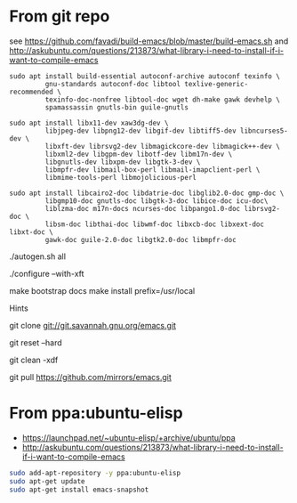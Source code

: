 * From git repo

see https://github.com/favadi/build-emacs/blob/master/build-emacs.sh and
    http://askubuntu.com/questions/213873/what-library-i-need-to-install-if-i-want-to-compile-emacs

#+BEGIN_SRC
sudo apt install build-essential autoconf-archive autoconf texinfo \
         gnu-standards autoconf-doc libtool texlive-generic-recommended \
         texinfo-doc-nonfree libtool-doc wget dh-make gawk devhelp \
         spamassassin gnutls-bin guile-gnutls
#+END_SRC

#+BEGIN_SRC
sudo apt install libx11-dev xaw3dg-dev \
         libjpeg-dev libpng12-dev libgif-dev libtiff5-dev libncurses5-dev \
         libxft-dev librsvg2-dev libmagickcore-dev libmagick++-dev \
         libxml2-dev libgpm-dev libotf-dev libm17n-dev \
         libgnutls-dev libxpm-dev libgtk-3-dev \
         libmpfr-dev libmail-box-perl libmail-imapclient-perl \
         libmime-tools-perl libmojolicious-perl
#+END_SRC

#+BEGIN_SRC
sudo apt install libcairo2-doc libdatrie-doc libglib2.0-doc gmp-doc \
         libgmp10-doc gnutls-doc libgtk-3-doc libice-doc icu-doc\
         liblzma-doc m17n-docs ncurses-doc libpango1.0-doc librsvg2-doc \
         libsm-doc libthai-doc libwmf-doc libxcb-doc libxext-doc libxt-doc \
         gawk-doc guile-2.0-doc libgtk2.0-doc libmpfr-doc
#+END_SRC

./autogen.sh all

# Can use --with-x-toolkit=lucid
# see http://emacs.stackexchange.com/questions/2263/are-there-any-benefits-of-compiling-emacs-with-one-graphical-toolkit-opposed-to
./configure --with-xft

make bootstrap docs
make install prefix=/usr/local

Hints

# Clone emacs from github mirror
git clone git://git.savannah.gnu.org/emacs.git

# Discard stuff from last build
git reset --hard

# Delete all of the last build stuff
git clean -xdf

# Get latest update
git pull https://github.com/mirrors/emacs.git

* From ppa:ubuntu-elisp

+ https://launchpad.net/~ubuntu-elisp/+archive/ubuntu/ppa
+ http://askubuntu.com/questions/213873/what-library-i-need-to-install-if-i-want-to-compile-emacs

#+BEGIN_SRC sh
sudo add-apt-repository -y ppa:ubuntu-elisp
sudo apt-get update
sudo apt-get install emacs-snapshot
#+END_SRC
